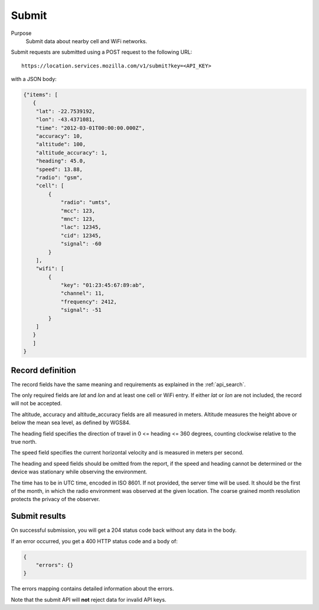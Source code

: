 .. _api_submit:

Submit
======

Purpose
    Submit data about nearby cell and WiFi networks.

Submit requests are submitted using a POST request to the following URL::

    https://location.services.mozilla.com/v1/submit?key=<API_KEY>

with a JSON body:

.. code-block:: javascript

    {"items": [
       {
        "lat": -22.7539192,
        "lon": -43.4371081,
        "time": "2012-03-01T00:00:00.000Z",
        "accuracy": 10,
        "altitude": 100,
        "altitude_accuracy": 1,
        "heading": 45.0,
        "speed": 13.88,
        "radio": "gsm",
        "cell": [
            {
                "radio": "umts",
                "mcc": 123,
                "mnc": 123,
                "lac": 12345,
                "cid": 12345,
                "signal": -60
            }
        ],
        "wifi": [
            {
                "key": "01:23:45:67:89:ab",
                "channel": 11,
                "frequency": 2412,
                "signal": -51
            }
        ]
       }
       ]
    }

Record definition
-----------------

The record fields have the same meaning and requirements as explained
in the :ref:`api_search`.

The only required fields are `lat` and `lon` and at least one cell or WiFi
entry.  If either `lat` or `lon` are not included, the record will
not be accepted.

The altitude, accuracy and altitude_accuracy fields are all measured in
meters. Altitude measures the height above or below the mean sea level,
as defined by WGS84.

The heading field specifies the direction of travel in
0 <= heading <= 360 degrees, counting clockwise relative to the true north.

The speed field specifies the current horizontal velocity and is measured
in meters per second.

The heading and speed fields should be omitted from the report, if the
speed and heading cannot be determined or the device was stationary
while observing the environment.

The time has to be in UTC time, encoded in ISO 8601. If not provided,
the server time will be used. It should be the first of the month, in
which the radio environment was observed at the given location. The
coarse grained month resolution protects the privacy of the observer.

Submit results
--------------

On successful submission, you will get a 204 status code back without
any data in the body.

If an error occurred, you get a 400 HTTP status code and a body of:

.. code-block:: javascript

    {
        "errors": {}
    }

The errors mapping contains detailed information about the errors.

Note that the submit API will **not** reject data for invalid API keys.
